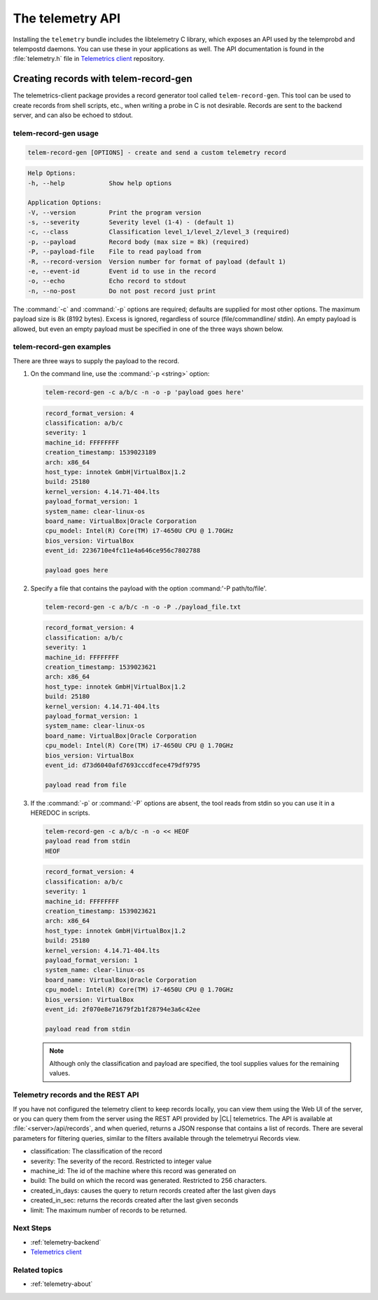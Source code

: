 .. _telemetry-api

The telemetry API
##################

Installing the ``telemetry`` bundle includes the libtelemetry C library,
which exposes an API used by the telemprobd and telempostd daemons. You
can use these in your applications as well. The API documentation is found
in the :file:`telemetry.h` file in `Telemetrics client`_ repository.

Creating records with telem-record-gen
**************************************

The telemetrics-client package provides a record generator tool called
``telem-record-gen``. This tool can be used to create records from shell
scripts, etc., when writing a probe in C is not desirable. Records are sent
to the backend server, and can also be echoed to stdout.

telem-record-gen usage
======================

.. code-block:: bash

   telem-record-gen [OPTIONS] - create and send a custom telemetry record

.. code-block:: console

   Help Options:
   -h, --help            Show help options

   Application Options:
   -V, --version         Print the program version
   -s, --severity        Severity level (1-4) - (default 1)
   -c, --class           Classification level_1/level_2/level_3 (required)
   -p, --payload         Record body (max size = 8k) (required)
   -P, --payload-file    File to read payload from
   -R, --record-version  Version number for format of payload (default 1)
   -e, --event-id        Event id to use in the record
   -o, --echo            Echo record to stdout
   -n, --no-post         Do not post record just print

The :command:`-c` and :command:`-p` options are required; defaults are
supplied for most other options. The maximum payload size is 8k
(8192 bytes). Excess is ignored, regardless of source (file/commandline/
stdin). An empty payload is allowed, but even an empty payload must be
specified in one of the three ways shown below.

telem-record-gen examples
=========================

There are three ways to supply the payload to the record.

#. On the command line, use the :command:`-p <string>` option:

   .. code-block:: bash

      telem-record-gen -c a/b/c -n -o -p 'payload goes here'

   .. code-block:: console

      record_format_version: 4
      classification: a/b/c
      severity: 1
      machine_id: FFFFFFFF
      creation_timestamp: 1539023189
      arch: x86_64
      host_type: innotek GmbH|VirtualBox|1.2
      build: 25180
      kernel_version: 4.14.71-404.lts
      payload_format_version: 1
      system_name: clear-linux-os
      board_name: VirtualBox|Oracle Corporation
      cpu_model: Intel(R) Core(TM) i7-4650U CPU @ 1.70GHz
      bios_version: VirtualBox
      event_id: 2236710e4fc11e4a646ce956c7802788

      payload goes here

#. Specify a file that contains the payload with the option
   :command:'-P path/to/file'.

   .. code-block:: bash

      telem-record-gen -c a/b/c -n -o -P ./payload_file.txt

   .. code-block:: console

      record_format_version: 4
      classification: a/b/c
      severity: 1
      machine_id: FFFFFFFF
      creation_timestamp: 1539023621
      arch: x86_64
      host_type: innotek GmbH|VirtualBox|1.2
      build: 25180
      kernel_version: 4.14.71-404.lts
      payload_format_version: 1
      system_name: clear-linux-os
      board_name: VirtualBox|Oracle Corporation
      cpu_model: Intel(R) Core(TM) i7-4650U CPU @ 1.70GHz
      bios_version: VirtualBox
      event_id: d73d6040afd7693cccdfece479df9795

      payload read from file

#. If the :command:`-p` or :command:`-P` options are absent, the tool reads
   from stdin so you can use it in a HEREDOC in scripts.

   .. code-block:: bash

      telem-record-gen -c a/b/c -n -o << HEOF
      payload read from stdin
      HEOF

   .. code-block:: console

      record_format_version: 4
      classification: a/b/c
      severity: 1
      machine_id: FFFFFFFF
      creation_timestamp: 1539023621
      arch: x86_64
      host_type: innotek GmbH|VirtualBox|1.2
      build: 25180
      kernel_version: 4.14.71-404.lts
      payload_format_version: 1
      system_name: clear-linux-os
      board_name: VirtualBox|Oracle Corporation
      cpu_model: Intel(R) Core(TM) i7-4650U CPU @ 1.70GHz
      bios_version: VirtualBox
      event_id: 2f070e8e71679f2b1f28794e3a6c42ee

      payload read from stdin

   .. note::

      Although only the classification and payload are specified, the tool supplies values for the remaining values.

Telemetry records and the REST API
==================================

If you have not configured the telemetry client to keep records locally, you
can view them using the Web UI of the server, or you can query them from the
server using the REST API provided by |CL| telemetrics. The API is
available at :file:`<server>/api/records`, and when queried, returns a JSON
response that contains a list of records. There are several parameters for
filtering queries, similar to the filters available through the telemetryui Records view.

* classification: The classification of the record
* severity: The severity of the record. Restricted to integer value
* machine_id: The id of the machine where this record was generated on
* build: The build on which the record was generated. Restricted to 256
  characters.
* created_in_days: causes the query to return records created after the last
  given days
* created_in_sec: returns the records created after the last given seconds
* limit: The maximum number of records to be returned.

Next Steps
==========

* :ref:`telemetry-backend`
* `Telemetrics client`_

Related topics
==============

* :ref:`telemetry-about`

.. _Telemetrics client: https://github.com/clearlinux/telemetrics-client/